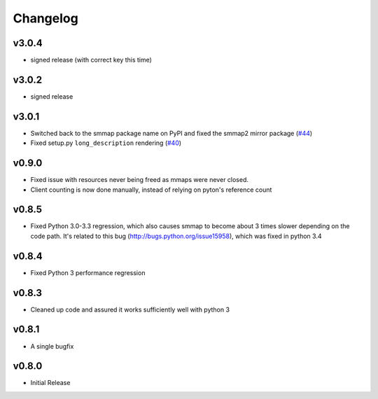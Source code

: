 #########
Changelog
#########

******
v3.0.4
******

- signed release (with correct key this time)

******
v3.0.2
******

- signed release

******
v3.0.1
******
- Switched back to the smmap package name on PyPI and fixed the smmap2 mirror package
  (`#44 <https://github.com/gitpython-developers/smmap/issues/44>`_)
- Fixed setup.py ``long_description`` rendering
  (`#40 <https://github.com/gitpython-developers/smmap/pull/40>`_)

**********
v0.9.0
**********
- Fixed issue with resources never being freed as mmaps were never closed.
- Client counting is now done manually, instead of relying on pyton's reference count

**********
v0.8.5
**********
- Fixed Python 3.0-3.3 regression, which also causes smmap to become about 3 times slower depending on the code path. It's related to this bug (http://bugs.python.org/issue15958), which was fixed in python 3.4

**********
v0.8.4
**********
- Fixed Python 3 performance regression

**********
v0.8.3
**********
- Cleaned up code and assured it works sufficiently well with python 3

**********
v0.8.1
**********
- A single bugfix

**********
v0.8.0 
**********

- Initial Release
